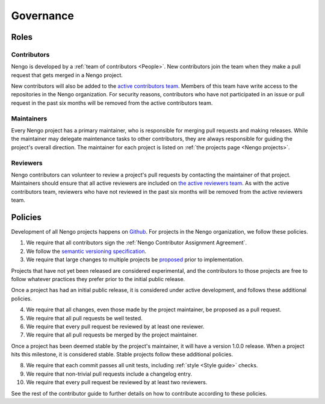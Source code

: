 **********
Governance
**********

Roles
=====

Contributors
------------

Nengo is developed by a
:ref:`team of contributors <People>`.
New contributors join the team
when they make a pull request
that gets merged in a Nengo project.

New contributors will also be added
to the `active contributors team
<https://github.com/orgs/nengo/teams/active-contributors>`_.
Members of this team have write access
to the repositories in the Nengo organization.
For security reasons,
contributors who have not
participated in an issue or pull request
in the past six months will be
removed from the active contributors team.

Maintainers
-----------

Every Nengo project has a primary maintainer,
who is responsible for merging pull requests
and making releases.
While the maintainer may delegate maintenance tasks
to other contributors,
they are always responsible for
guiding the project's overall direction.
The maintainer for each project is listed
on :ref:`the projects page <Nengo projects>`.

Reviewers
---------

Nengo contributors can volunteer
to review a project's pull requests
by contacting the maintainer of that project.
Maintainers should ensure that all active reviewers
are included on `the active reviewers team
<https://github.com/orgs/nengo/teams/active-reviewers>`_.
As with the active contributors team,
reviewers who have not reviewed in the past six months
will be removed from the active reviewers team.

Policies
========

Development of all Nengo projects
happens on `Github <https://github.com/nengo>`_.
For projects in the Nengo organization,
we follow these policies.

1. We require that all contributors sign the
   :ref:`Nengo Contributor Assignment Agreement`.

2. We follow the
   `semantic versioning specification <http://semver.org/>`_.

3. We require that large changes to multiple projects
   be `proposed <https://github.com/nengo/enhancement-proposals>`_
   prior to implementation.

Projects that have not yet been released
are considered experimental,
and the contributors to those projects
are free to follow whatever practices
they prefer prior to the initial public release.

Once a project has had an initial public release,
it is considered under active development,
and follows these additional policies.

4. We require that all changes,
   even those made by the project maintainer,
   be proposed as a pull request.

5. We require that all pull requests be well tested.

6. We require that every pull request be reviewed
   by at least one reviewer.

7. We require that all pull requests be merged
   by the project maintainer.

Once a project has been deemed stable
by the project's maintainer,
it will have a version 1.0.0 release.
When a project hits this milestone,
it is considered stable.
Stable projects follow these additional policies.

8. We require that each commit passes all unit tests,
   including :ref:`style <Style guide>` checks.

9. We require that non-trivial pull requests include a changelog entry.

10. We require that every pull request be reviewed
    by at least two reviewers.

See the rest of the contributor guide
to further details on how to contribute
according to these policies.
